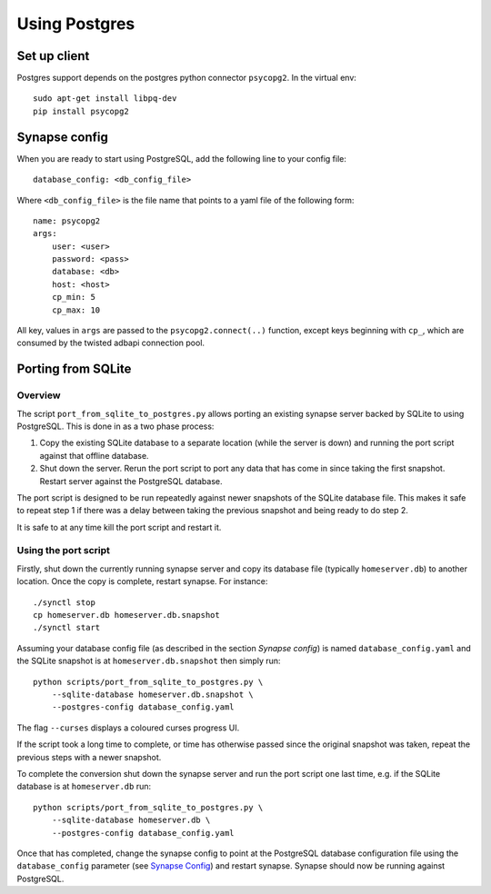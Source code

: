 Using Postgres
--------------

Set up client
=============

Postgres support depends on the postgres python connector ``psycopg2``. In the
virtual env::

    sudo apt-get install libpq-dev
    pip install psycopg2


Synapse config
==============

When you are ready to start using PostgreSQL, add the following line to your
config file::

    database_config: <db_config_file>

Where ``<db_config_file>`` is the file name that points to a yaml file of the
following form::

    name: psycopg2
    args:
        user: <user>
        password: <pass>
        database: <db>
        host: <host>
        cp_min: 5
        cp_max: 10

All key, values in ``args`` are passed to the ``psycopg2.connect(..)``
function, except keys beginning with ``cp_``, which are consumed by the twisted
adbapi connection pool.


Porting from SQLite
===================

Overview
~~~~~~~~

The script ``port_from_sqlite_to_postgres.py`` allows porting an existing
synapse server backed by SQLite to using PostgreSQL. This is done in as a two
phase process:

1. Copy the existing SQLite database to a separate location (while the server
   is down) and running the port script against that offline database.
2. Shut down the server. Rerun the port script to port any data that has come
   in since taking the first snapshot. Restart server against the PostgreSQL
   database.

The port script is designed to be run repeatedly against newer snapshots of the
SQLite database file. This makes it safe to repeat step 1 if there was a delay
between taking the previous snapshot and being ready to do step 2.

It is safe to at any time kill the port script and restart it.

Using the port script
~~~~~~~~~~~~~~~~~~~~~

Firstly, shut down the currently running synapse server and copy its database
file (typically ``homeserver.db``) to another location. Once the copy is
complete, restart synapse.  For instance::

    ./synctl stop
    cp homeserver.db homeserver.db.snapshot
    ./synctl start

Assuming your database config file (as described in the section *Synapse
config*) is named ``database_config.yaml`` and the SQLite snapshot is at
``homeserver.db.snapshot`` then simply run::

    python scripts/port_from_sqlite_to_postgres.py \
        --sqlite-database homeserver.db.snapshot \
        --postgres-config database_config.yaml

The flag ``--curses`` displays a coloured curses progress UI.

If the script took a long time to complete, or time has otherwise passed since
the original snapshot was taken, repeat the previous steps with a newer
snapshot.

To complete the conversion shut down the synapse server and run the port
script one last time, e.g. if the SQLite database is at  ``homeserver.db``
run::

    python scripts/port_from_sqlite_to_postgres.py \
        --sqlite-database homeserver.db \
        --postgres-config database_config.yaml

Once that has completed, change the synapse config to point at the PostgreSQL
database configuration file using the ``database_config`` parameter (see
`Synapse Config`_) and restart synapse. Synapse should now be running against
PostgreSQL.

